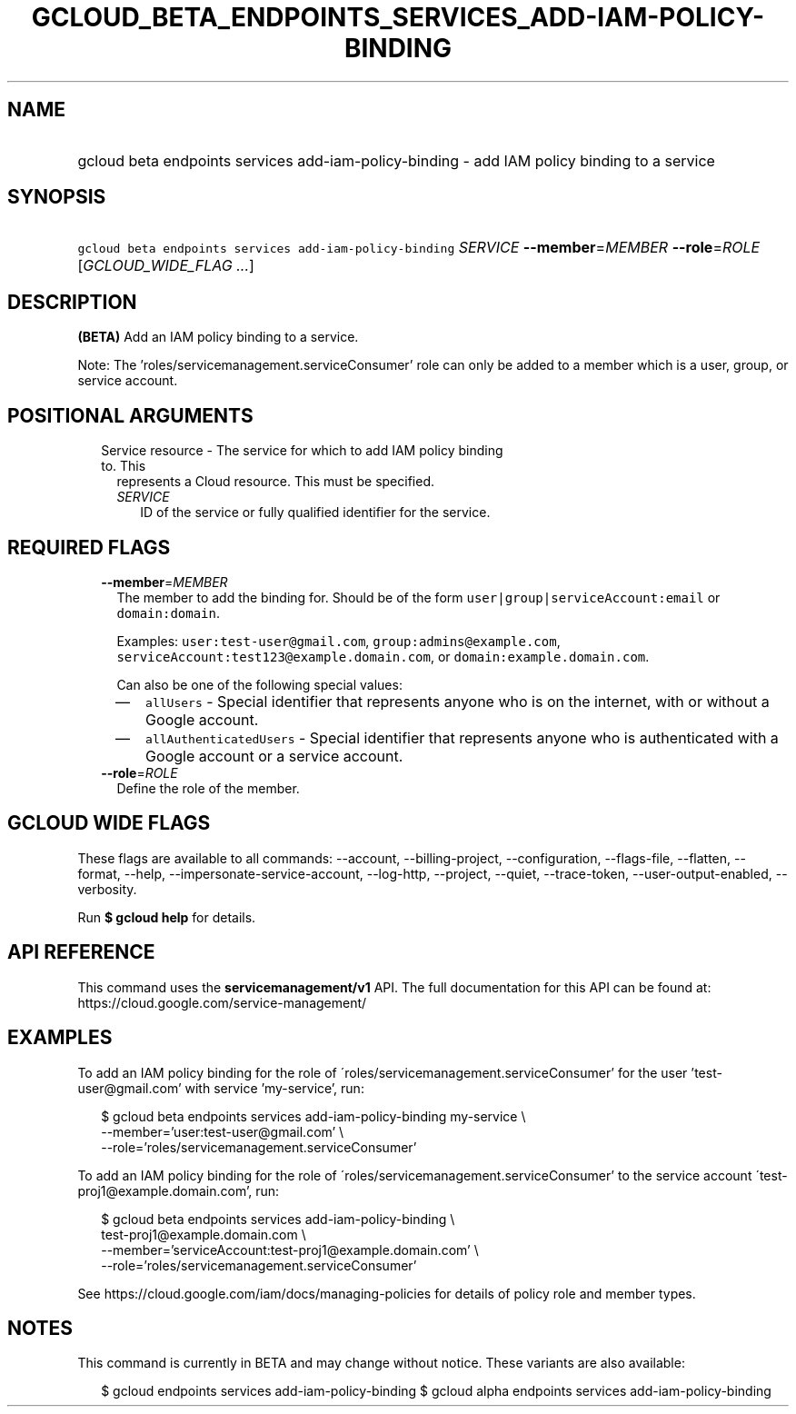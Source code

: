 
.TH "GCLOUD_BETA_ENDPOINTS_SERVICES_ADD\-IAM\-POLICY\-BINDING" 1



.SH "NAME"
.HP
gcloud beta endpoints services add\-iam\-policy\-binding \- add IAM policy binding to a service



.SH "SYNOPSIS"
.HP
\f5gcloud beta endpoints services add\-iam\-policy\-binding\fR \fISERVICE\fR \fB\-\-member\fR=\fIMEMBER\fR \fB\-\-role\fR=\fIROLE\fR [\fIGCLOUD_WIDE_FLAG\ ...\fR]



.SH "DESCRIPTION"

\fB(BETA)\fR Add an IAM policy binding to a service.

Note: The 'roles/servicemanagement.serviceConsumer' role can only be added to a
member which is a user, group, or service account.



.SH "POSITIONAL ARGUMENTS"

.RS 2m
.TP 2m

Service resource \- The service for which to add IAM policy binding to. This
represents a Cloud resource. This must be specified.

.RS 2m
.TP 2m
\fISERVICE\fR
ID of the service or fully qualified identifier for the service.


.RE
.RE
.sp

.SH "REQUIRED FLAGS"

.RS 2m
.TP 2m
\fB\-\-member\fR=\fIMEMBER\fR
The member to add the binding for. Should be of the form
\f5user|group|serviceAccount:email\fR or \f5domain:domain\fR.

Examples: \f5user:test\-user@gmail.com\fR, \f5group:admins@example.com\fR,
\f5serviceAccount:test123@example.domain.com\fR, or
\f5domain:example.domain.com\fR.

Can also be one of the following special values:
.RS 2m
.IP "\(em" 2m
\f5allUsers\fR \- Special identifier that represents anyone who is on the
internet, with or without a Google account.
.IP "\(em" 2m
\f5allAuthenticatedUsers\fR \- Special identifier that represents anyone who is
authenticated with a Google account or a service account.
.RE
.RE
.sp

.RS 2m
.TP 2m
\fB\-\-role\fR=\fIROLE\fR
Define the role of the member.


.RE
.sp

.SH "GCLOUD WIDE FLAGS"

These flags are available to all commands: \-\-account, \-\-billing\-project,
\-\-configuration, \-\-flags\-file, \-\-flatten, \-\-format, \-\-help,
\-\-impersonate\-service\-account, \-\-log\-http, \-\-project, \-\-quiet,
\-\-trace\-token, \-\-user\-output\-enabled, \-\-verbosity.

Run \fB$ gcloud help\fR for details.



.SH "API REFERENCE"

This command uses the \fBservicemanagement/v1\fR API. The full documentation for
this API can be found at: https://cloud.google.com/service\-management/



.SH "EXAMPLES"

To add an IAM policy binding for the role of
\'roles/servicemanagement.serviceConsumer' for the user 'test\-user@gmail.com'
with service 'my\-service', run:

.RS 2m
$ gcloud beta endpoints services add\-iam\-policy\-binding my\-service \e
    \-\-member='user:test\-user@gmail.com' \e
    \-\-role='roles/servicemanagement.serviceConsumer'
.RE

To add an IAM policy binding for the role of
\'roles/servicemanagement.serviceConsumer' to the service account
\'test\-proj1@example.domain.com', run:

.RS 2m
$ gcloud beta endpoints services add\-iam\-policy\-binding \e
    test\-proj1@example.domain.com \e
    \-\-member='serviceAccount:test\-proj1@example.domain.com' \e
    \-\-role='roles/servicemanagement.serviceConsumer'
.RE

See https://cloud.google.com/iam/docs/managing\-policies for details of policy
role and member types.



.SH "NOTES"

This command is currently in BETA and may change without notice. These variants
are also available:

.RS 2m
$ gcloud endpoints services add\-iam\-policy\-binding
$ gcloud alpha endpoints services add\-iam\-policy\-binding
.RE

